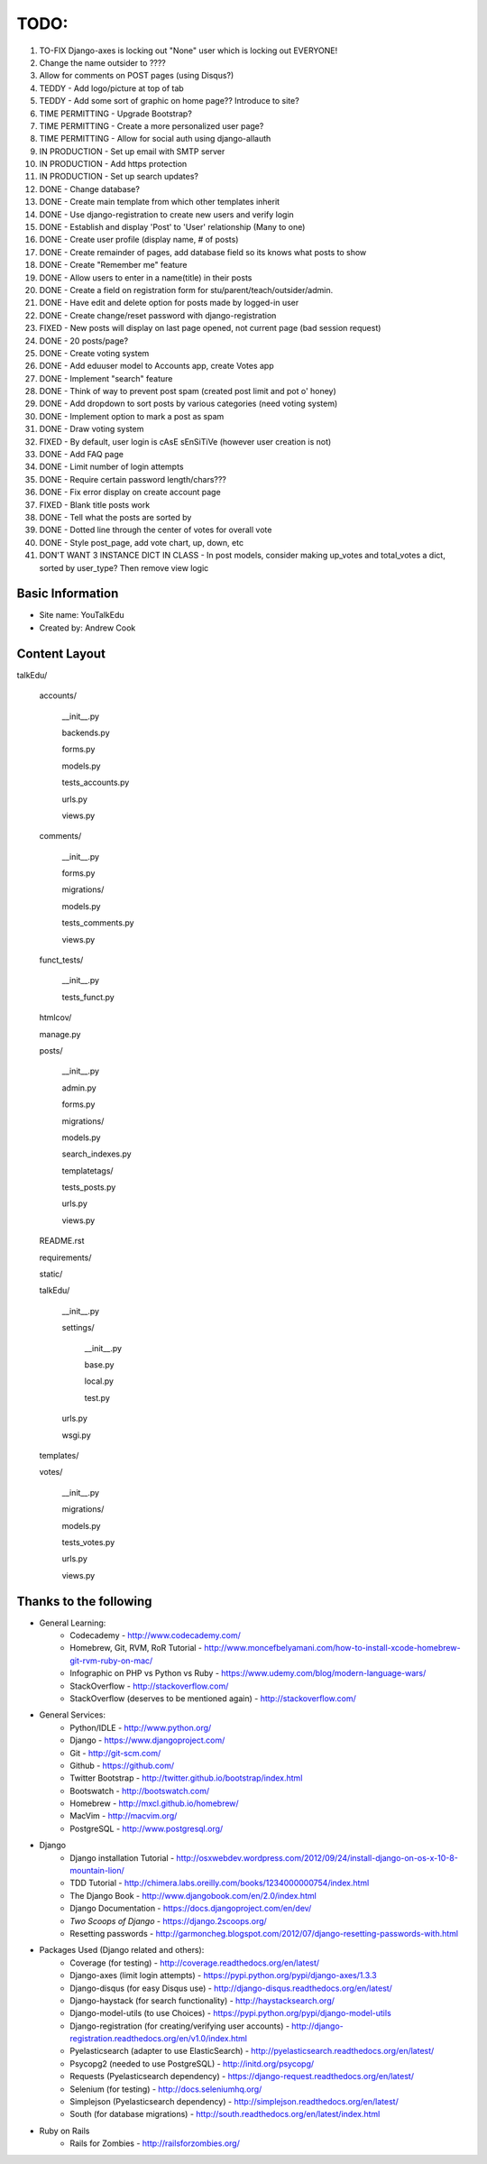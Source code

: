TODO:
=============
#) TO-FIX Django-axes is locking out "None" user which is locking out EVERYONE!
#) Change the name outsider to ????
#) Allow for comments on POST pages (using Disqus?)
#) TEDDY - Add logo/picture at top of tab
#) TEDDY - Add some sort of graphic on home page?? Introduce to site?
#) TIME PERMITTING - Upgrade Bootstrap?
#) TIME PERMITTING - Create a more personalized user page?
#) TIME PERMITTING - Allow for social auth using django-allauth
#) IN PRODUCTION - Set up email with SMTP server
#) IN PRODUCTION - Add https protection
#) IN PRODUCTION - Set up search updates?
#) DONE - Change database?
#) DONE - Create main template from which other templates inherit
#) DONE - Use django-registration to create new users and verify login
#) DONE - Establish and display 'Post' to 'User' relationship (Many to one)
#) DONE - Create user profile (display name, # of posts)
#) DONE - Create remainder of pages, add database field so its knows what posts to show
#) DONE - Create "Remember me" feature
#) DONE - Allow users to enter in a name(title) in their posts
#) DONE - Create a field on registration form for stu/parent/teach/outsider/admin.
#) DONE - Have edit and delete option for posts made by logged-in user
#) DONE - Create change/reset password with django-registration
#) FIXED - New posts will display on last page opened, not current page (bad session request)
#) DONE - 20 posts/page?
#) DONE - Create voting system
#) DONE - Add eduuser model to Accounts app, create Votes app
#) DONE - Implement "search" feature
#) DONE - Think of way to prevent post spam (created post limit and pot o' honey)
#) DONE - Add dropdown to sort posts by various categories (need voting system)
#) DONE - Implement option to mark a post as spam
#) DONE - Draw voting system
#) FIXED - By default, user login is cAsE sEnSiTiVe (however user creation is not)
#) DONE - Add FAQ page
#) DONE - Limit number of login attempts
#) DONE - Require certain password length/chars???
#) DONE - Fix error display on create account page
#) FIXED - Blank title posts work
#) DONE - Tell what the posts are sorted by
#) DONE - Dotted line through the center of votes for overall vote
#) DONE - Style post_page, add vote chart, up, down, etc
#) DON'T WANT 3 INSTANCE DICT IN CLASS - In post models, consider making up_votes and total_votes a dict, sorted by user_type? Then remove view logic



Basic Information
--------------------

* Site name: YouTalkEdu
* Created by: Andrew Cook


Content Layout
-------------------
talkEdu/

	accounts/
		
		__init__.py

		backends.py

		forms.py

		models.py

		tests_accounts.py

		urls.py

		views.py

	comments/

		__init__.py

		forms.py

		migrations/

		models.py

		tests_comments.py

		views.py

		

	funct_tests/

		__init__.py

		tests_funct.py

	htmlcov/

	manage.py

	posts/

		__init__.py

		admin.py

		forms.py

		migrations/

		models.py

		search_indexes.py

		templatetags/

		tests_posts.py

		urls.py

		views.py

	README.rst

	requirements/
	
	static/

	talkEdu/

		__init__.py

		settings/

			__init__.py
			
			base.py

			local.py

			test.py

		urls.py

		wsgi.py

	templates/

	votes/
		
		__init__.py

		migrations/

		models.py

		tests_votes.py

		urls.py

		views.py




Thanks to the following
----------------------------
* General Learning:
	* Codecademy - http://www.codecademy.com/
	* Homebrew, Git, RVM, RoR Tutorial - http://www.moncefbelyamani.com/how-to-install-xcode-homebrew-git-rvm-ruby-on-mac/
	* Infographic on PHP vs Python vs Ruby - https://www.udemy.com/blog/modern-language-wars/
	* StackOverflow - http://stackoverflow.com/
	* StackOverflow (deserves to be mentioned again) - http://stackoverflow.com/

* General Services:
	* Python/IDLE - http://www.python.org/
	* Django - https://www.djangoproject.com/
	* Git - http://git-scm.com/
	* Github - https://github.com/
	* Twitter Bootstrap - http://twitter.github.io/bootstrap/index.html
	* Bootswatch - http://bootswatch.com/
	* Homebrew - http://mxcl.github.io/homebrew/
	* MacVim - http://macvim.org/
	* PostgreSQL - http://www.postgresql.org/

* Django
	* Django installation Tutorial - http://osxwebdev.wordpress.com/2012/09/24/install-django-on-os-x-10-8-mountain-lion/
	* TDD Tutorial - http://chimera.labs.oreilly.com/books/1234000000754/index.html
	* The Django Book - http://www.djangobook.com/en/2.0/index.html
	* Django Documentation - https://docs.djangoproject.com/en/dev/
	* *Two Scoops of Django* - https://django.2scoops.org/
	* Resetting passwords - http://garmoncheg.blogspot.com/2012/07/django-resetting-passwords-with.html

* Packages Used (Django related and others):
	* Coverage (for testing) - http://coverage.readthedocs.org/en/latest/
	* Django-axes (limit login attempts) - https://pypi.python.org/pypi/django-axes/1.3.3
	* Django-disqus (for easy Disqus use) - http://django-disqus.readthedocs.org/en/latest/
	* Django-haystack (for search functionality) - http://haystacksearch.org/
	* Django-model-utils (to use Choices) - https://pypi.python.org/pypi/django-model-utils
	* Django-registration (for creating/verifying user accounts) - http://django-registration.readthedocs.org/en/v1.0/index.html
	* Pyelasticsearch (adapter to use ElasticSearch) - http://pyelasticsearch.readthedocs.org/en/latest/
	* Psycopg2 (needed to use PostgreSQL) - http://initd.org/psycopg/
	* Requests (Pyelasticsearch dependency) - https://django-request.readthedocs.org/en/latest/
	* Selenium (for testing) - http://docs.seleniumhq.org/
	* Simplejson (Pyelasticsearch dependency) - http://simplejson.readthedocs.org/en/latest/
	* South (for database migrations) - http://south.readthedocs.org/en/latest/index.html

* Ruby on Rails
	* Rails for Zombies - http://railsforzombies.org/

